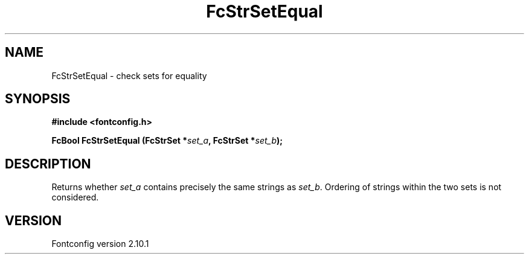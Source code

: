 .\" auto-generated by docbook2man-spec from docbook-utils package
.TH "FcStrSetEqual" "3" "27 7月 2012" "" ""
.SH NAME
FcStrSetEqual \- check sets for equality
.SH SYNOPSIS
.nf
\fB#include <fontconfig.h>
.sp
FcBool FcStrSetEqual (FcStrSet *\fIset_a\fB, FcStrSet *\fIset_b\fB);
.fi\fR
.SH "DESCRIPTION"
.PP
Returns whether \fIset_a\fR contains precisely the same
strings as \fIset_b\fR\&. Ordering of strings within the two
sets is not considered.
.SH "VERSION"
.PP
Fontconfig version 2.10.1

